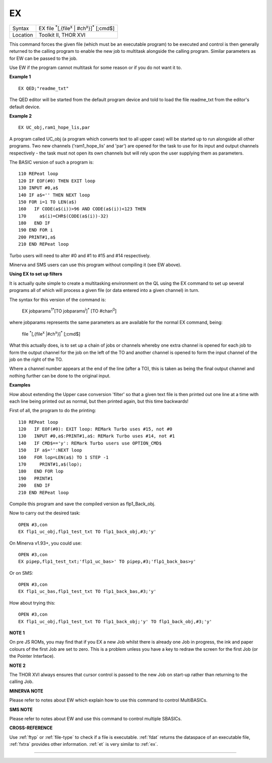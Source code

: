 ..  _ex:

EX
==

+----------+-------------------------------------------------------------------------------+
| Syntax   |  EX file :sup:`\*`\ [,{file\ :sup:`x` \| #ch\ :sup:`x`\ }]\ :sup:`\*` [;cmd$] |
+----------+-------------------------------------------------------------------------------+
| Location |  Toolkit II, THOR XVI                                                         |
+----------+-------------------------------------------------------------------------------+

This command forces the given file (which must be an executable program) to be
executed and control is then generally returned to the calling program to enable
the new job to multitask alongside the calling program. Similar parameters as
for EW can be passed to the job.

Use EW if the program cannot multitask for some reason or if you do not want it to.

**Example 1**

::

    EX QED;"readme_txt"

The QED editor will be started from the default program device and told to
load the file readme\_txt from the editor's default device.

**Example 2**

::

    EX UC_obj,ram1_hope_lis,par

A program called UC\_obj (a program which converts text to all upper
case) will be started up to run alongside all other programs. Two new
channels ('ram1\_hope\_lis' and 'par') are opened for the task to use
for its input and output channels respectively - the task must not open
its own channels but will rely upon the user supplying them as
parameters.

The BASIC version of such a program is::

    110 REPeat loop
    120 IF EOF(#0) THEN EXIT loop
    130 INPUT #0,a$
    140 IF a$='' THEN NEXT loop
    150 FOR i=1 TO LEN(a$)
    160   IF CODE(a$(i))>96 AND CODE(a$(i))<123 THEN
    170     a$(i)=CHR$(CODE(a$(i))-32)
    180   END IF
    190 END FOR i
    200 PRINT#1,a$
    210 END REPeat loop

Turbo users will need to alter #0 and #1 to #15 and #14 respectively.

Minerva and SMS users can use this program without compiling it (see EW
above).

**Using EX to set up filters**

It is actually quite simple to create a multitasking environment on the
QL using the EX command to set up several programs all of which will
process a given file (or data entered into a given channel) in turn.

The
syntax for this version of the command is:

    EX jobparams\ :sup:`1`:sup:`\*`\ [TO jobparams\ :sup:`i`]\ :sup:`\*` [TO #chan\ :sup:`0`]

where jobparams represents the same parameters as are available for the
normal EX command, being:

    file :sup:`\*`\ [,{file\ :sup:`x` \|#ch\ :sup:`x`}]\ :sup:`\*` [;cmd$]

What this actually does, is to set up
a chain of jobs or channels whereby one extra channel is opened for each
job to form the output channel for the job on the left of the TO and
another channel is opened to form the input channel of the job on the
right of the TO.

Where a channel number appears at the end of the line
(after a TO), this is taken as being the final output channel and
nothing further can be done to the original input.

**Examples**

How about extending the Upper case conversion 'filter' so that a given
text file is then printed out one line at a time with each line being
printed out as normal, but then printed again, but this time backwards!

First of all, the program to do the printing::

    110 REPeat loop
    120   IF EOF(#0): EXIT loop: REMark Turbo uses #15, not #0
    130   INPUT #0,a$:PRINT#1,a$: REMark Turbo uses #14, not #1
    140   IF CMD$=='y': REMark Turbo users use OPTION_CMD$
    150   IF a$='':NEXT loop
    160   FOR lop=LEN(a$) TO 1 STEP -1
    170     PRINT#1,a$(lop);
    180   END FOR lop
    190   PRINT#1
    200   END IF
    210 END REPeat loop

Compile this program and save the compiled version as flp1\_Back\_obj.

Now to carry out the desired task::

    OPEN #3,con
    EX flp1_uc_obj,flp1_test_txt TO flp1_back_obj,#3;'y'

On Minerva v1.93+, you could use::

    OPEN #3,con
    EX pipep,flp1_test_txt;'flp1_uc_bas>' TO pipep,#3;'flp1_back_bas>y'

Or on SMS::

    OPEN #3,con
    EX flp1_uc_bas,flp1_test_txt TO flp1_back_bas,#3;'y'

How about trying this::

    OPEN #3,con
    EX flp1_uc_obj,flp1_test_txt TO flp1_back_obj;'y' TO flp1_back_obj,#3;'y'

**NOTE 1**

On pre JS ROMs, you may find that if you EX a new Job whilst there is
already one Job in progress, the ink and paper colours of the first Job
are set to zero. This is a problem unless you have a key to redraw the
screen for the first Job (or the Pointer Interface).

**NOTE 2**

The THOR XVI always ensures that cursor control is passed to the new Job
on start-up rather than returning to the calling Job.

**MINERVA NOTE**

Please refer to notes about EW which explain how to use this command to
control MultiBASICs.

**SMS NOTE**

Please refer to notes about EW and use this command to control multiple
SBASICs.

**CROSS-REFERENCE**

Use :ref:`ftyp` or
:ref:`file-type` to check if a file is
executable. :ref:`fdat` returns the dataspace of an
executable file, :ref:`fxtra` provides other
information. :ref:`et` is very similar to
:ref:`ex`.

--------------


